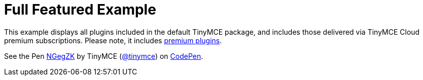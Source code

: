 :rootDir: ../
:partialsDir: {rootDir}partials/
= Full Featured Example
:description: This example displays all plugins that come with TinyMCE Cloud's premium subscriptions.
:description_short: Every TinyMCE plugin in action.
:keywords: example demo custom wysiwyg full-power full-featured
:title_nav: Full Featured

This example displays all plugins included in the default TinyMCE package, and includes those delivered via TinyMCE Cloud premium subscriptions. Please note, it includes link:/pricing/#demo-enterprise[premium plugins].

++++
<p data-height="750" data-theme-id="0" data-slug-hash="NGegZK" data-default-tab="result" data-user="tinymce" class="codepen">
  See the Pen <a href="http://codepen.io/tinymce/pen/NGegZK/">NGegZK</a>
  by TinyMCE (<a href="http://codepen.io/tinymce">@tinymce</a>)
  on <a href="http://codepen.io">CodePen</a>.
</p>
<script async src="//assets.codepen.io/assets/embed/ei.js"></script>
++++
